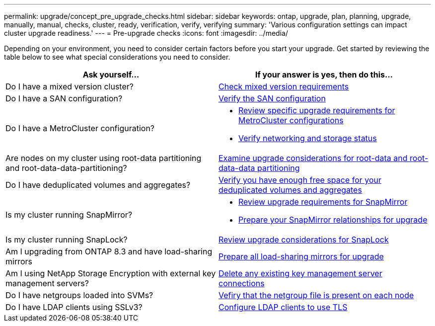 ---
permalink: upgrade/concept_pre_upgrade_checks.html
sidebar: sidebar
keywords: ontap, upgrade, plan, planning, upgrade, manually, manual, checks, cluster, ready, verification, verify, verifying
summary: 'Various configuration settings can impact cluster upgrade readiness.'
---
= Pre-upgrade checks
:icons: font
:imagesdir: ../media/

[.lead]
Depending on your environment, you need to consider certain factors before you start your upgrade. Get started by reviewing the table below to see what special considerations you need to consider.

[cols=2*,options="header"]
|===
| Ask yourself...
| If your answer is *yes*, then do this...

| Do I have a mixed version cluster?
| xref:concept_mixed_version_requirements.html[Check mixed version requirements]
| Do I have a SAN configuration?
| xref:task_verifying_the_san_configuration.html[Verify the SAN configuration]
| Do I have a MetroCluster configuration?
a| * xref:concept_upgrade_requirements_for_metrocluster_configurations.html[Review specific upgrade requirements for MetroCluster configurations]
* xref:task_verifying_the_networking_and_storage_status_for_metrocluster_cluster_is_ready.html[Verify networking and storage status]
| Are nodes on my cluster using root-data partitioning and root-data-data-partitioning?
| xref:concept_upgrade_considerations_for_root_data_partitioning.html[Examine upgrade considerations for root-data and root-data-data partitioning]
| Do I have deduplicated volumes and aggregates?
| xref:task_verifying_that_deduplicated_volumes_and_aggregates_contain_sufficient_free_space.html[Verify you have enough free space for your deduplicated volumes and aggregates]
| Is my cluster running SnapMirror?
a| * xref:concept_upgrade_requirements_for_snapmirror.html[Review upgrade requirements for SnapMirror]
* xref:task_preparing_snapmirror_relationships_for_a_nondisruptive_upgrade_or_downgrade.html[Prepare your SnapMirror relationships for upgrade]
| Is my cluster running SnapLock?
| xref:concept_upgrade_considerations_for_snaplock.html[Review upgrade considerations for SnapLock]
| Am I upgrading from ONTAP 8.3 and have load-sharing mirrors
| xref:task_preparing_all_load_sharing_mirrors_for_a_major_upgrade.html[Prepare all load-sharing mirrors for upgrade]
| Am I using NetApp Storage Encryption with external key management servers?
| xref:task_preparing_to_upgrade_nodes_using_netapp_storage_encryption_with_external_key_management_servers.html[Delete any existing key management server connections]
| Do I have netgroups loaded into SVMs?
| xref:task_verifying_that_the_netgroup_file_is_present_on_all_nodes.html[Vefiry that the netgroup file is present on each node]
| Do I have LDAP clients using SSLv3?
| xref:task_configuring_ldap_clients_to_use_tls_for_highest_security.html[Configure LDAP clients to use TLS]
|===
